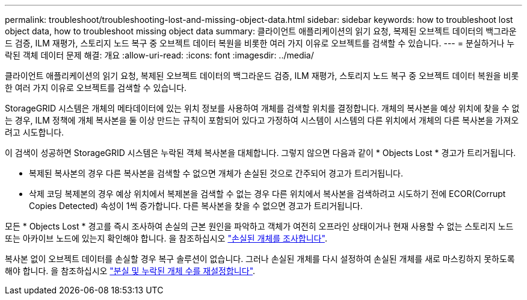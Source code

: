 ---
permalink: troubleshoot/troubleshooting-lost-and-missing-object-data.html 
sidebar: sidebar 
keywords: how to troubleshoot lost object data, how to troubleshoot missing object data 
summary: 클라이언트 애플리케이션의 읽기 요청, 복제된 오브젝트 데이터의 백그라운드 검증, ILM 재평가, 스토리지 노드 복구 중 오브젝트 데이터 복원을 비롯한 여러 가지 이유로 오브젝트를 검색할 수 있습니다. 
---
= 분실하거나 누락된 객체 데이터 문제 해결: 개요
:allow-uri-read: 
:icons: font
:imagesdir: ../media/


[role="lead"]
클라이언트 애플리케이션의 읽기 요청, 복제된 오브젝트 데이터의 백그라운드 검증, ILM 재평가, 스토리지 노드 복구 중 오브젝트 데이터 복원을 비롯한 여러 가지 이유로 오브젝트를 검색할 수 있습니다.

StorageGRID 시스템은 개체의 메타데이터에 있는 위치 정보를 사용하여 개체를 검색할 위치를 결정합니다. 개체의 복사본을 예상 위치에 찾을 수 없는 경우, ILM 정책에 개체 복사본을 둘 이상 만드는 규칙이 포함되어 있다고 가정하여 시스템이 시스템의 다른 위치에서 개체의 다른 복사본을 가져오려고 시도합니다.

이 검색이 성공하면 StorageGRID 시스템은 누락된 객체 복사본을 대체합니다. 그렇지 않으면 다음과 같이 * Objects Lost * 경고가 트리거됩니다.

* 복제된 복사본의 경우 다른 복사본을 검색할 수 없으면 개체가 손실된 것으로 간주되어 경고가 트리거됩니다.
* 삭제 코딩 복제본의 경우 예상 위치에서 복제본을 검색할 수 없는 경우 다른 위치에서 복사본을 검색하려고 시도하기 전에 ECOR(Corrupt Copies Detected) 속성이 1씩 증가합니다. 다른 복사본을 찾을 수 없으면 경고가 트리거됩니다.


모든 * Objects Lost * 경고를 즉시 조사하여 손실의 근본 원인을 파악하고 객체가 여전히 오프라인 상태이거나 현재 사용할 수 없는 스토리지 노드 또는 아카이브 노드에 있는지 확인해야 합니다. 을 참조하십시오 link:../troubleshoot/investigating-lost-objects.html["손실된 개체를 조사합니다"].

복사본 없이 오브젝트 데이터를 손실할 경우 복구 솔루션이 없습니다. 그러나 손실된 개체를 다시 설정하여 손실된 개체를 새로 마스킹하지 못하도록 해야 합니다. 을 참조하십시오 link:resetting-lost-and-missing-object-counts.html["분실 및 누락된 개체 수를 재설정합니다"].
